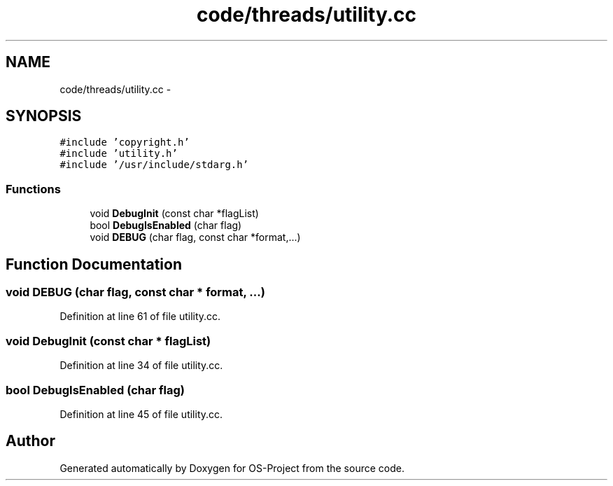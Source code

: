 .TH "code/threads/utility.cc" 3 "Tue Dec 19 2017" "Version nachos-teamd" "OS-Project" \" -*- nroff -*-
.ad l
.nh
.SH NAME
code/threads/utility.cc \- 
.SH SYNOPSIS
.br
.PP
\fC#include 'copyright\&.h'\fP
.br
\fC#include 'utility\&.h'\fP
.br
\fC#include '/usr/include/stdarg\&.h'\fP
.br

.SS "Functions"

.in +1c
.ti -1c
.RI "void \fBDebugInit\fP (const char *flagList)"
.br
.ti -1c
.RI "bool \fBDebugIsEnabled\fP (char flag)"
.br
.ti -1c
.RI "void \fBDEBUG\fP (char flag, const char *format,\&.\&.\&.)"
.br
.in -1c
.SH "Function Documentation"
.PP 
.SS "void DEBUG (char flag, const char * format,  \&.\&.\&.)"

.PP
Definition at line 61 of file utility\&.cc\&.
.SS "void DebugInit (const char * flagList)"

.PP
Definition at line 34 of file utility\&.cc\&.
.SS "bool DebugIsEnabled (char flag)"

.PP
Definition at line 45 of file utility\&.cc\&.
.SH "Author"
.PP 
Generated automatically by Doxygen for OS-Project from the source code\&.
